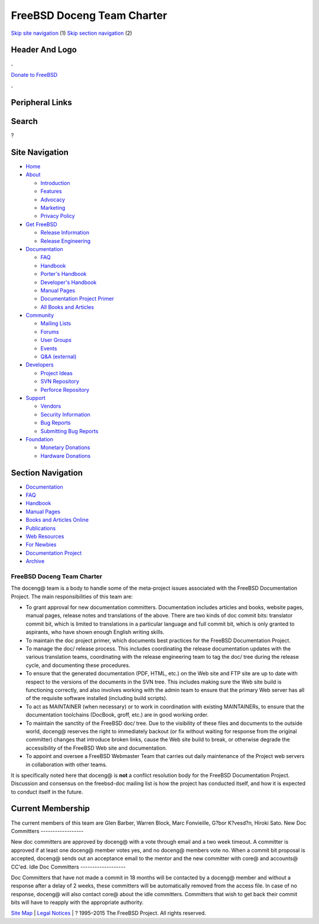 ===========================
FreeBSD Doceng Team Charter
===========================

.. raw:: html

   <div id="containerwrap">

.. raw:: html

   <div id="container">

`Skip site navigation <#content>`__ (1) `Skip section
navigation <#contentwrap>`__ (2)

.. raw:: html

   <div id="headercontainer">

.. raw:: html

   <div id="header">

Header And Logo
---------------

.. raw:: html

   <div id="headerlogoleft">

|FreeBSD|

.. raw:: html

   </div>

.. raw:: html

   <div id="headerlogoright">

.. raw:: html

   <div class="frontdonateroundbox">

.. raw:: html

   <div class="frontdonatetop">

.. raw:: html

   <div>

**.**

.. raw:: html

   </div>

.. raw:: html

   </div>

.. raw:: html

   <div class="frontdonatecontent">

`Donate to FreeBSD <https://www.FreeBSDFoundation.org/donate/>`__

.. raw:: html

   </div>

.. raw:: html

   <div class="frontdonatebot">

.. raw:: html

   <div>

**.**

.. raw:: html

   </div>

.. raw:: html

   </div>

.. raw:: html

   </div>

Peripheral Links
----------------

.. raw:: html

   <div id="searchnav">

.. raw:: html

   </div>

.. raw:: html

   <div id="search">

Search
------

?

.. raw:: html

   </div>

.. raw:: html

   </div>

.. raw:: html

   </div>

Site Navigation
---------------

.. raw:: html

   <div id="menu">

-  `Home <../>`__

-  `About <../about.html>`__

   -  `Introduction <../projects/newbies.html>`__
   -  `Features <../features.html>`__
   -  `Advocacy <../advocacy/>`__
   -  `Marketing <../marketing/>`__
   -  `Privacy Policy <../privacy.html>`__

-  `Get FreeBSD <../where.html>`__

   -  `Release Information <../releases/>`__
   -  `Release Engineering <../releng/>`__

-  `Documentation <../docs.html>`__

   -  `FAQ <../doc/en_US.ISO8859-1/books/faq/>`__
   -  `Handbook <../doc/en_US.ISO8859-1/books/handbook/>`__
   -  `Porter's
      Handbook <../doc/en_US.ISO8859-1/books/porters-handbook>`__
   -  `Developer's
      Handbook <../doc/en_US.ISO8859-1/books/developers-handbook>`__
   -  `Manual Pages <//www.FreeBSD.org/cgi/man.cgi>`__
   -  `Documentation Project
      Primer <../doc/en_US.ISO8859-1/books/fdp-primer>`__
   -  `All Books and Articles <../docs/books.html>`__

-  `Community <../community.html>`__

   -  `Mailing Lists <../community/mailinglists.html>`__
   -  `Forums <https://forums.FreeBSD.org>`__
   -  `User Groups <../usergroups.html>`__
   -  `Events <../events/events.html>`__
   -  `Q&A
      (external) <http://serverfault.com/questions/tagged/freebsd>`__

-  `Developers <../projects/index.html>`__

   -  `Project Ideas <https://wiki.FreeBSD.org/IdeasPage>`__
   -  `SVN Repository <https://svnweb.FreeBSD.org>`__
   -  `Perforce Repository <http://p4web.FreeBSD.org>`__

-  `Support <../support.html>`__

   -  `Vendors <../commercial/commercial.html>`__
   -  `Security Information <../security/>`__
   -  `Bug Reports <https://bugs.FreeBSD.org/search/>`__
   -  `Submitting Bug Reports <https://www.FreeBSD.org/support.html>`__

-  `Foundation <https://www.freebsdfoundation.org/>`__

   -  `Monetary Donations <https://www.freebsdfoundation.org/donate/>`__
   -  `Hardware Donations <../donations/>`__

.. raw:: html

   </div>

.. raw:: html

   </div>

.. raw:: html

   <div id="content">

.. raw:: html

   <div id="sidewrap">

.. raw:: html

   <div id="sidenav">

Section Navigation
------------------

-  `Documentation <../docs.html>`__
-  `FAQ <../doc/en_US.ISO8859-1/books/faq/>`__
-  `Handbook <../doc/en_US.ISO8859-1/books/handbook/>`__
-  `Manual Pages <//www.FreeBSD.org/cgi/man.cgi>`__
-  `Books and Articles Online <../docs/books.html>`__
-  `Publications <../publish.html>`__
-  `Web Resources <../docs/webresources.html>`__
-  `For Newbies <../projects/newbies.html>`__
-  `Documentation Project <../docproj/>`__
-  `Archive <https://docs.freebsd.org/doc/>`__

.. raw:: html

   </div>

.. raw:: html

   </div>

.. raw:: html

   <div id="contentwrap">

FreeBSD Doceng Team Charter
===========================

The doceng@ team is a body to handle some of the meta-project issues
associated with the FreeBSD Documentation Project. The main
responsibilities of this team are:

-  To grant approval for new documentation committers. Documentation
   includes articles and books, website pages, manual pages, release
   notes and translations of the above. There are two kinds of doc
   commit bits: translator commit bit, which is limited to translations
   in a particular language and full commit bit, which is only granted
   to aspirants, who have shown enough English writing skills.
-  To maintain the doc project primer, which documents best practices
   for the FreeBSD Documentation Project.
-  To manage the doc/ release process. This includes coordinating the
   release documentation updates with the various translation teams,
   coordinating with the release engineering team to tag the doc/ tree
   during the release cycle, and documenting these procedures.
-  To ensure that the generated documentation (PDF, HTML, etc.) on the
   Web site and FTP site are up to date with respect to the versions of
   the documents in the SVN tree. This includes making sure the Web site
   build is functioning correctly, and also involves working with the
   admin team to ensure that the primary Web server has all of the
   requisite software installed (including build scripts).
-  To act as MAINTAINER (when necessary) or to work in coordination with
   existing MAINTAINERs, to ensure that the documentation toolchains
   (DocBook, groff, etc.) are in good working order.
-  To maintain the sanctity of the FreeBSD doc/ tree. Due to the
   visibility of these files and documents to the outside world, doceng@
   reserves the right to immediately backout (or fix without waiting for
   response from the original committer) changes that introduce broken
   links, cause the Web site build to break, or otherwise degrade the
   accessibility of the FreeBSD Web site and documentation.
-  To appoint and oversee a FreeBSD Webmaster Team that carries out
   daily maintenance of the Project web servers in collaboration with
   other teams.

It is specifically noted here that doceng@ is **not** a conflict
resolution body for the FreeBSD Documentation Project. Discussion and
consensus on the freebsd-doc mailing list is how the project has
conducted itself, and how it is expected to conduct itself in the
future.

Current Membership
------------------

The current members of this team are Glen Barber, Warren Block, Marc
Fonvieille, G?bor K?vesd?n, Hiroki Sato.
New Doc Committers
------------------

New doc committers are approved by doceng@ with a vote through email and
a two week timeout. A committer is approved if at least one doceng@
member votes yes, and no doceng@ members vote no. When a commit bit
proposal is accepted, doceng@ sends out an acceptance email to the
mentor and the new committer with core@ and accounts@ CC'ed.
Idle Doc Committers
-------------------

Doc Committers that have not made a commit in 18 months will be
contacted by a doceng@ member and without a response after a delay of 2
weeks, these committers will be automatically removed from the access
file. In case of no response, doceng@ will also contact core@ about the
idle committers. Committers that wish to get back their commit bits will
have to reapply with the appropriate authority.

.. raw:: html

   </div>

.. raw:: html

   </div>

.. raw:: html

   <div id="footer">

`Site Map <../search/index-site.html>`__ \| `Legal
Notices <../copyright/>`__ \| ? 1995–2015 The FreeBSD Project. All
rights reserved.

.. raw:: html

   </div>

.. raw:: html

   </div>

.. raw:: html

   </div>

.. |FreeBSD| image:: ../layout/images/logo-red.png
   :target: ..
